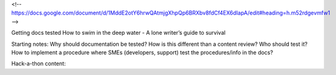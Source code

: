 <!-- https://docs.google.com/document/d/1MddE2otY6hrwQAtmjgXhpQp6BRXbv8fdCf4EX6dIapA/edit#heading=h.m52rdgevmfw1 -->

Getting docs tested
How to swim in the deep water - A lone writer’s guide to survival

Starting notes:
Why should documentation be tested?  How is this different than a content review?
Who should test it?
How to implement a procedure where SMEs (developers, support) test the procedures/info in the docs?

Hack-a-thon content:
